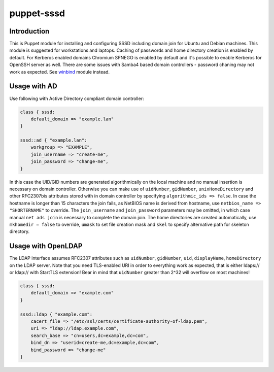 puppet-sssd
===========

Introduction
------------

This is Puppet module for installing and configuring SSSD
including domain join for Ubuntu and Debian machines.
This module is suggested for workstations and laptops.
Caching of passwords and home directory creation is enabled by default.
For Kerberos enabled domains Chromium SPNEGO is enabled by default
and it's possible to enable Kerberos for OpenSSH server as well.
There are some issues with Samba4 based domain controllers -
password chaning may not work as expected.
See `winbind <https://github.com/laurivosandi/puppet-winbind>`_ module instead.


Usage with AD
-------------

Use following with Active Directory compliant domain controller:

.. code:: puppet

    class { sssd:
        default_domain => "example.lan"
    }

    sssd::ad { "example.lan":
        workgroup => "EXAMPLE",
        join_username => "create-me",
        join_password => "change-me",
    }

In this case the UID/GID numbers are generated algorithmically on the local machine
and no manual insertion is necessary on domain controller.
Otherwise you can make use of ``uidNumber``, ``gidNumber``,
``unixHomeDirectory`` and other RFC2307bis attributes stored with in domain controller by
specifying ``algorithmic_ids => false``.
In case the hostname is longer than 15 characters the join fails, as NetBIOS name
is derived from hostname, use ``netbios_name => "SHORTERNAME"`` to override.
The ``join_username`` and ``join_password`` parameters may be omitted,
in which case manual ``net ads join`` is necessary to complete the domain join.
The home directories are created automatically,
use ``mkhomedir = false`` to override, ``umask`` to set file creation mask
and ``skel`` to specify alternative path for skeleton directory.

Usage with OpenLDAP
-------------------

The LDAP interface assumes RFC2307 attributes such
as ``uidNumber``, ``gidNumber``, ``uid``, ``displayName``, ``homeDirectory``
on the LDAP server.
Note that you need TLS-enabled URI in order to everything work as expected,
that is either ldaps:// or ldap:// with StartTLS extension!
Bear in mind that ``uidNumber`` greater than 2^32 will overflow on most machines!

.. code:: puppet

    class { sssd:
        default_domain => "example.com"
    }

    sssd::ldap { "example.com":
        cacert_file => "/etc/ssl/certs/certificate-authority-of-ldap.pem",
        uri => "ldap://ldap.example.com",
        search_base => "cn=users,dc=example,dc=com",
        bind_dn => "userid=create-me,dc=example,dc=com",
        bind_password => "change-me"
    }

